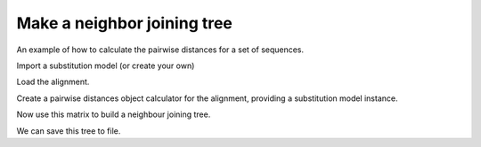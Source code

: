 .. jupyter-execute::
    :hide-code:

    import set_working_directory

Make a neighbor joining tree
============================

.. sectionauthor:: Gavin Huttley

An example of how to calculate the pairwise distances for a set of sequences.

.. jupyter-execute::
    :linenos:

    from cogent3 import load_aligned_seqs
    from cogent3.evolve import distance
    from cogent3.phylo import nj

Import a substitution model (or create your own)

.. jupyter-execute::
    :linenos:

    from cogent3.evolve.models import get_model

Load the alignment.

.. jupyter-execute::
    :linenos:

    al = load_aligned_seqs("data/long_testseqs.fasta")

Create a pairwise distances object calculator for the alignment, providing a substitution model instance.

.. jupyter-execute::
    :linenos:

    d = distance.EstimateDistances(al, submodel=get_model("HKY85"))
    d.run(show_progress=False)

Now use this matrix to build a neighbour joining tree.

.. jupyter-execute::
    :linenos:

    mytree = nj.nj(d.get_pairwise_distances(), show_progress=False)
    print(mytree.ascii_art())

We can save this tree to file.

.. jupyter-execute::
    :linenos:

    mytree.write("test_nj.tree")

.. clean up

.. jupyter-execute::
    :hide-code:

    import os

    os.remove("test_nj.tree")